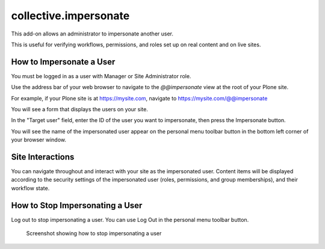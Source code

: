 ======================
collective.impersonate
======================

This add-on allows an administrator to impersonate another user.

This is useful for verifying workflows, permissions, and roles set up on real content and on live sites.

How to Impersonate a User
-------------------------

You must be logged in as a user with Manager or Site Administrator role.

Use the address bar of your web browser to navigate to the `@@impersonate` view at the root of your Plone site.

For example, if your Plone site is at https://mysite.com, navigate to https://mysite.com/@@impersonate

You will see a form that displays the users on your site.

.. image:: impersonate_form.png
    :alt: screenshot of the @@impersonate form
    :scale: 100 %

In the "Target user" field, enter the ID of the user you want to impersonate, then press the Impersonate button.

You will see the name of the impersonated user appear on the personal menu toolbar button in the bottom left corner of
your browser window.

.. image:: impersonating.png
    :alt: screenshot of Plone while impersonating a user
    :scale: 100 %

Site Interactions
-----------------

You can navigate throughout and interact with your site as the impersonated user.
Content items will be displayed according to the security settings of the impersonated user (roles, permissions, and
group memberships), and their workflow state.

How to Stop Impersonating a User
--------------------------------

Log out to stop impersonating a user. You can use Log Out in the personal menu toolbar button.

.. figure:: impersonate_logout.png
    :alt: screenshot showing how to stop impersonating a user
    :scale: 100 %

    Screenshot showing how to stop impersonating a user


